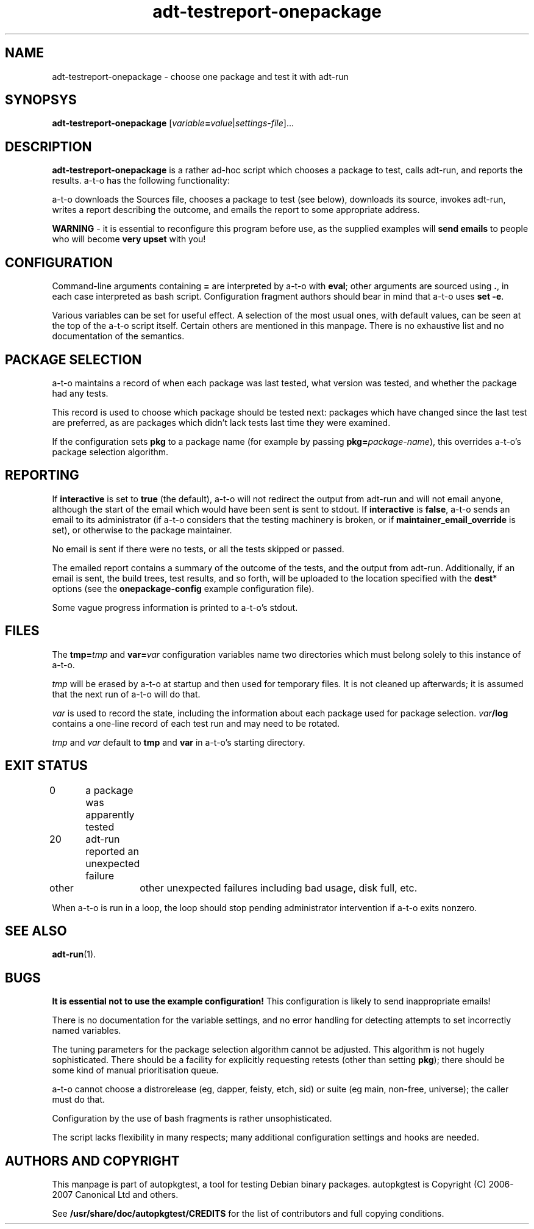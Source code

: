 .TH adt\-testreport\-onepackage 1 2007 autopkgtest "Linux Programmer's Manual"
.SH NAME
adt\-testreport\-onepackage \- choose one package and test it with adt-run
.SH SYNOPSYS
.B adt\-testreport\-onepackage
.RI [ variable \fB=\fR value | settings\-file ]...
.br
.SH DESCRIPTION
.B adt\-testreport\-onepackage
is a rather ad-hoc script which chooses a package to test, calls
adt-run, and reports the results.  a-t-o has the following
functionality:

a-t-o downloads the Sources file, chooses a package to test (see
below), downloads its source, invokes adt-run, writes a report
describing the outcome, and emails the report to some appropriate
address.

\fBWARNING\fR - it is essential to reconfigure this program before
use, as the supplied examples will \fBsend emails\fR to people who
will become \fBvery upset\fR with you!
.SH CONFIGURATION
Command-line arguments containing \fB=\fR are interpreted by a-t-o
with \fBeval\fR; other arguments are sourced using \fB.\fR,
in each case interpreted as bash script.  Configuration fragment
authors should bear in mind that a-t-o uses \fBset -e\fR.

Various variables can be set for useful effect.  A selection of the
most usual ones, with default values, can be seen at the top of the
a-t-o script itself.  Certain others are mentioned in this manpage.
There is no exhaustive list and no documentation of the semantics.
.SH PACKAGE SELECTION
a-t-o maintains a record of when each package was last tested, what
version was tested, and whether the package had any tests.

This record is used to choose which package should be tested next:
packages which have changed since the last test are preferred, as are
packages which didn't lack tests last time they were examined.

If the configuration sets \fBpkg\fR to a package name (for example by
passing \fBpkg=\fR\fIpackage-name\fR), this overrides
a-t-o's package selection algorithm.
.SH REPORTING
If \fBinteractive\fR is set to \fBtrue\fR (the default), a-t-o will
not redirect the output from adt-run and will not email anyone,
although the start of the email which would have been sent is sent to
stdout.  If \fBinteractive\fR is \fBfalse\fR, a-t-o sends an email to
its administrator (if a-t-o considers that the testing machinery is
broken, or if \fBmaintainer_email_override\fR is set), or otherwise to
the package maintainer.

No email is sent if there were no tests, or all the tests skipped or
passed.

The emailed report contains a summary of the outcome of the tests, and
the output from adt-run.  Additionally, if an email is sent, the build
trees, test results, and so forth, will be uploaded to the location
specified with the \fBdest\fR* options (see the
\fBonepackage-config\fR example configuration file).

Some vague progress information is printed to a-t-o's stdout.
.SH FILES
The \fBtmp=\fR\fItmp\fR and \fBvar=\fR\fIvar\fR configuration
variables name two directories which must belong solely to this
instance of a-t-o.

\fItmp\fR will be erased by a-t-o at startup and then used for
temporary files.  It is not cleaned up afterwards; it is assumed that
the next run of a-t-o will do that.

\fIvar\fR is used to record the state, including the information about
each package used for package selection.  \fIvar\fR\fB/log\fR contains
a one-line record of each test run and may need to be rotated.

\fItmp\fR and \fIvar\fR default to \fBtmp\fR and \fBvar\fR in a-t-o's
starting directory.
.SH EXIT STATUS
0	a package was apparently tested 
.br
20	adt-run reported an unexpected failure
.br
other	other unexpected failures including bad usage, disk full, etc.

When a-t-o is run in a loop, the loop should stop pending
administrator intervention if a-t-o exits nonzero.
.SH SEE ALSO
\fBadt-run\fR(1).
.SH BUGS
\fBIt is essential not to use the example configuration!\fR
This configuration is likely to send inappropriate emails!

There is no documentation for the variable settings, and no error
handling for detecting attempts to set incorrectly named variables.

The tuning parameters for the package selection algorithm cannot be
adjusted.  This algorithm is not hugely sophisticated.  There should
be a facility for explicitly requesting retests (other than setting
\fBpkg\fR); there should be some kind of manual prioritisation queue.

a-t-o cannot choose a distrorelease (eg, dapper, feisty, etch, sid) or
suite (eg main, non-free, universe); the caller must do that.

Configuration by the use of bash fragments is rather unsophisticated.

The script lacks flexibility in many respects; many additional
configuration settings and hooks are needed.
.SH AUTHORS AND COPYRIGHT
This manpage is part of autopkgtest, a tool for testing Debian binary
packages.  autopkgtest is Copyright (C) 2006-2007 Canonical Ltd and
others.

See \fB/usr/share/doc/autopkgtest/CREDITS\fR for the list of
contributors and full copying conditions.
